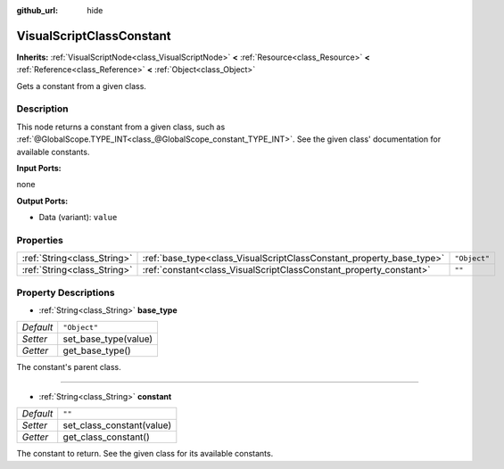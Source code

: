 :github_url: hide

.. Generated automatically by doc/tools/make_rst.py in Godot's source tree.
.. DO NOT EDIT THIS FILE, but the VisualScriptClassConstant.xml source instead.
.. The source is found in doc/classes or modules/<name>/doc_classes.

.. _class_VisualScriptClassConstant:

VisualScriptClassConstant
=========================

**Inherits:** :ref:`VisualScriptNode<class_VisualScriptNode>` **<** :ref:`Resource<class_Resource>` **<** :ref:`Reference<class_Reference>` **<** :ref:`Object<class_Object>`

Gets a constant from a given class.

Description
-----------

This node returns a constant from a given class, such as :ref:`@GlobalScope.TYPE_INT<class_@GlobalScope_constant_TYPE_INT>`. See the given class' documentation for available constants.

\ **Input Ports:**\ 

none

\ **Output Ports:**\ 

- Data (variant): ``value``

Properties
----------

+-----------------------------+----------------------------------------------------------------------+--------------+
| :ref:`String<class_String>` | :ref:`base_type<class_VisualScriptClassConstant_property_base_type>` | ``"Object"`` |
+-----------------------------+----------------------------------------------------------------------+--------------+
| :ref:`String<class_String>` | :ref:`constant<class_VisualScriptClassConstant_property_constant>`   | ``""``       |
+-----------------------------+----------------------------------------------------------------------+--------------+

Property Descriptions
---------------------

.. _class_VisualScriptClassConstant_property_base_type:

- :ref:`String<class_String>` **base_type**

+-----------+----------------------+
| *Default* | ``"Object"``         |
+-----------+----------------------+
| *Setter*  | set_base_type(value) |
+-----------+----------------------+
| *Getter*  | get_base_type()      |
+-----------+----------------------+

The constant's parent class.

----

.. _class_VisualScriptClassConstant_property_constant:

- :ref:`String<class_String>` **constant**

+-----------+---------------------------+
| *Default* | ``""``                    |
+-----------+---------------------------+
| *Setter*  | set_class_constant(value) |
+-----------+---------------------------+
| *Getter*  | get_class_constant()      |
+-----------+---------------------------+

The constant to return. See the given class for its available constants.

.. |virtual| replace:: :abbr:`virtual (This method should typically be overridden by the user to have any effect.)`
.. |const| replace:: :abbr:`const (This method has no side effects. It doesn't modify any of the instance's member variables.)`
.. |vararg| replace:: :abbr:`vararg (This method accepts any number of arguments after the ones described here.)`
